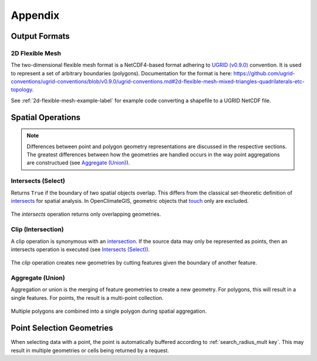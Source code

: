 Appendix
--------

Output Formats
~~~~~~~~~~~~~~

.. _2d-flexible-mesh-label:

2D Flexible Mesh
++++++++++++++++

The two-dimensional flexible mesh format is a NetCDF4-based format adhering to `UGRID (v0.9.0) <https://github.com/ugrid-conventions/ugrid-conventions/blob/v0.9.0/ugrid-conventions.md>`_ convention. It is used to represent a set of arbitrary boundaries (polygons). Documentation for the format is here: https://github.com/ugrid-conventions/ugrid-conventions/blob/v0.9.0/ugrid-conventions.md#2d-flexible-mesh-mixed-triangles-quadrilaterals-etc-topology.

See :ref:`2d-flexible-mesh-example-label` for example code converting a shapefile to a UGRID NetCDF file.

Spatial Operations
~~~~~~~~~~~~~~~~~~

.. note:: Differences between point and polygon geometry representations are discussed in the respective sections. The greatest differences between how the geometries are handled occurs in the way point aggregations are constructued (see `Aggregate (Union)`_).

.. _appendix-intersects:

Intersects (Select)
+++++++++++++++++++

Returns ``True`` if the boundary of two spatial objects overlap. This differs from the classical set-theoretic definition of `intersects`_ for spatial analysis. In OpenClimateGIS, geometric objects that `touch`_ only are excluded.

.. figure:: images/intersects.png
   :scale: 40%
   :align: center
   
   The `intersects` operation returns only overlapping geometries.

.. _appendix-clip:

Clip (Intersection)
+++++++++++++++++++

A clip operation is synonymous with an `intersection`_. If the source data may only be represented as points, then an intersects operation is executed (see `Intersects (Select)`_).

.. figure:: images/clip.png
   :scale: 40%
   :align: center
   
   The `clip` operation creates new geometries by cutting features given the boundary of another feature.

.. _appendix-aggregate:

Aggregate (Union)
+++++++++++++++++

Aggregation or union is the merging of feature geometries to create a new geometry. For polygons, this will result in a single features. For points, the result is a multi-point collection.

.. figure:: images/aggregate.png
   :scale: 40%
   :align: center
   
   Multiple polygons are combined into a single polygon during spatial aggregation.

Point Selection Geometries
~~~~~~~~~~~~~~~~~~~~~~~~~~

When selecting data with a point, the point is automatically buffered according to :ref:`search_radius_mult key`. This may result in multiple geometries or cells being returned by a request.

.. _intersects: http://toblerity.org/shapely/manual.html#object.intersects
.. _touches: http://toblerity.org/shapely/manual.html#object.touches
.. _intersect: http://toblerity.org/shapely/manual.html#object.intersects
.. _touch: http://toblerity.org/shapely/manual.html#object.touches
.. _intersection: http://toblerity.org/shapely/manual.html#object.intersection
